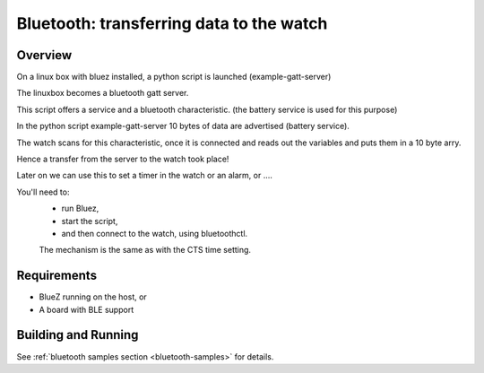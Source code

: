 .. _ble_peripheral:

Bluetooth: transferring data to the watch 
#########################################

Overview
********

On a linux box with bluez installed,  a python script is launched (example-gatt-server)

The linuxbox becomes a bluetooth gatt server.

This script offers a service and a bluetooth characteristic. (the battery service is used for this purpose)

In the python script example-gatt-server 10 bytes of data are advertised (battery service).

The watch scans for this characteristic, once it is connected and reads out the variables and puts them in a 10 byte arry.

Hence a transfer from the server to the watch took place!

Later on we can use this to set a timer in the watch or an alarm, or ....



You'll need to:
	- run Bluez, 
	- start the script, 
	- and then connect to the watch, using bluetoothctl.

	The mechanism is the same as with the CTS time setting.

Requirements
************

* BlueZ running on the host, or
* A board with BLE support

Building and Running
********************


See :ref:`bluetooth samples section <bluetooth-samples>` for details.
